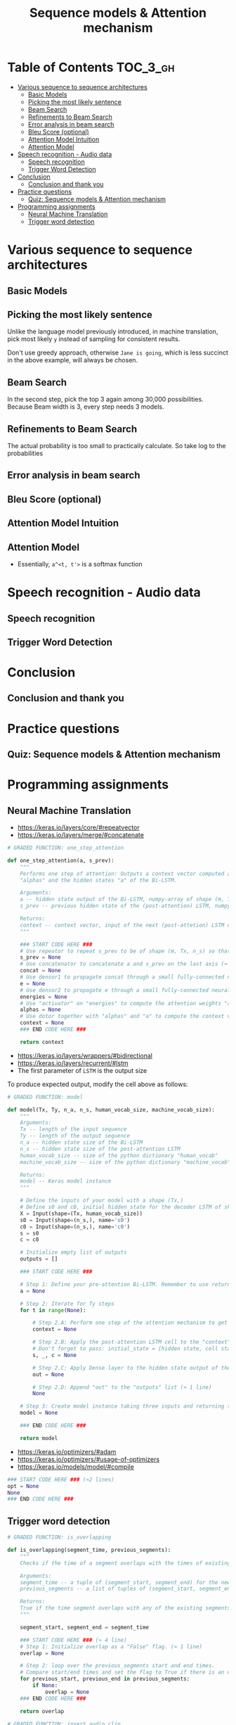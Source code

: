 #+TITLE: Sequence models & Attention mechanism

* Table of Contents :TOC_3_gh:
- [[#various-sequence-to-sequence-architectures][Various sequence to sequence architectures]]
  - [[#basic-models][Basic Models]]
  - [[#picking-the-most-likely-sentence][Picking the most likely sentence]]
  - [[#beam-search][Beam Search]]
  - [[#refinements-to-beam-search][Refinements to Beam Search]]
  - [[#error-analysis-in-beam-search][Error analysis in beam search]]
  - [[#bleu-score-optional][Bleu Score (optional)]]
  - [[#attention-model-intuition][Attention Model Intuition]]
  - [[#attention-model][Attention Model]]
- [[#speech-recognition---audio-data][Speech recognition - Audio data]]
  - [[#speech-recognition][Speech recognition]]
  - [[#trigger-word-detection][Trigger Word Detection]]
- [[#conclusion][Conclusion]]
  - [[#conclusion-and-thank-you][Conclusion and thank you]]
- [[#practice-questions][Practice questions]]
  - [[#quiz-sequence-models--attention-mechanism][Quiz: Sequence models & Attention mechanism]]
- [[#programming-assignments][Programming assignments]]
  - [[#neural-machine-translation][Neural Machine Translation]]
  - [[#trigger-word-detection-1][Trigger word detection]]

* Various sequence to sequence architectures
** Basic Models
[[file:img/screenshot_2018-02-13_10-12-12.png]]

[[file:img/screenshot_2018-02-13_10-14-44.png]]

** Picking the most likely sentence
[[file:img/screenshot_2018-02-13_10-18-37.png]]

[[file:img/screenshot_2018-02-13_10-20-21.png]]

Unlike the language model previously introduced, in machine translation,
pick most likely ~y~ instead of sampling for consistent results.

[[file:img/screenshot_2018-02-13_10-26-51.png]]

Don't use greedy approach, otherwise ~Jane is going~, which is less succinct in the above example, will always be chosen.

** Beam Search
[[file:img/screenshot_2018-02-13_10-33-49.png]]

[[file:img/screenshot_2018-02-13_10-41-03.png]]

In the second step, pick the top 3 again among 30,000 possibilities.
Because Beam width is 3, every step needs 3 models.

[[file:img/screenshot_2018-02-13_10-44-05.png]]

** Refinements to Beam Search
[[file:img/screenshot_2018-02-14_08-47-01.png]]

The actual probability is too small to practically calculate.
So take log to the probabilities

[[file:img/screenshot_2018-02-14_08-50-10.png]]

** Error analysis in beam search
[[file:img/screenshot_2018-02-14_08-56-15.png]]

[[file:img/screenshot_2018-02-14_08-59-11.png]]

[[file:img/screenshot_2018-02-14_09-01-28.png]]

** Bleu Score (optional)
[[file:img/screenshot_2018-02-14_09-08-08.png]]

[[file:img/screenshot_2018-02-14_09-11-13.png]]

[[file:img/screenshot_2018-02-14_09-15-12.png]]

[[file:img/screenshot_2018-02-14_09-17-49.png]]
** Attention Model Intuition
[[file:img/screenshot_2018-02-14_09-25-35.png]]

[[file:img/screenshot_2018-02-14_09-37-13.png]]

** Attention Model
[[file:img/screenshot_2018-02-14_09-43-51.png]]

[[file:img/screenshot_2018-02-14_09-50-54.png]]

- Essentially, ~a^<t, t'>~ is a softmax function

[[file:img/screenshot_2018-02-14_09-52-26.png]]

* Speech recognition - Audio data
** Speech recognition
[[file:img/screenshot_2018-02-14_19-59-57.png]]

[[file:img/screenshot_2018-02-14_20-32-30.png]]

[[file:img/screenshot_2018-02-14_20-36-03.png]]

** Trigger Word Detection
[[file:img/screenshot_2018-02-14_20-53-46.png]]

* Conclusion
** Conclusion and thank you
[[file:img/screenshot_2018-02-14_20-55-38.png]]

[[file:img/screenshot_2018-02-14_20-57-36.png]]

* Practice questions
** Quiz: Sequence models & Attention mechanism

[[file:img/screenshot_2018-02-14_21-16-26.png]]

* Programming assignments
** Neural Machine Translation
[[file:img/screenshot_2018-02-14_21-26-34.png]]

[[file:img/screenshot_2018-02-14_21-27-10.png]]

[[file:img/screenshot_2018-02-14_21-29-44.png]]

[[file:img/screenshot_2018-02-14_21-30-24.png]]

[[file:img/screenshot_2018-02-14_21-31-05.png]]

[[file:img/screenshot_2018-02-14_21-31-39.png]]

[[file:img/screenshot_2018-02-14_21-37-20.png]]

- https://keras.io/layers/core/#repeatvector
- https://keras.io/layers/merge/#concatenate

#+BEGIN_SRC python
  # GRADED FUNCTION: one_step_attention

  def one_step_attention(a, s_prev):
      """
      Performs one step of attention: Outputs a context vector computed as a dot product of the attention weights
      "alphas" and the hidden states "a" of the Bi-LSTM.

      Arguments:
      a -- hidden state output of the Bi-LSTM, numpy-array of shape (m, Tx, 2*n_a)
      s_prev -- previous hidden state of the (post-attention) LSTM, numpy-array of shape (m, n_s)

      Returns:
      context -- context vector, input of the next (post-attetion) LSTM cell
      """

      ### START CODE HERE ###
      # Use repeator to repeat s_prev to be of shape (m, Tx, n_s) so that you can concatenate it with all hidden states "a" (≈ 1 line)
      s_prev = None
      # Use concatenator to concatenate a and s_prev on the last axis (≈ 1 line)
      concat = None
      # Use densor1 to propagate concat through a small fully-connected neural network to compute the "intermediate energies" variable e. (≈1 lines)
      e = None
      # Use densor2 to propagate e through a small fully-connected neural network to compute the "energies" variable energies. (≈1 lines)
      energies = None
      # Use "activator" on "energies" to compute the attention weights "alphas" (≈ 1 line)
      alphas = None
      # Use dotor together with "alphas" and "a" to compute the context vector to be given to the next (post-attention) LSTM-cell (≈ 1 line)
      context = None
      ### END CODE HERE ###

      return context
#+END_SRC

[[file:img/screenshot_2018-02-14_21-45-46.png]]

- https://keras.io/layers/wrappers/#bidirectional
- https://keras.io/layers/recurrent/#lstm
- The first parameter of ~LSTM~ is the output size

To produce expected output, modify the cell above as follows:

[[file:img/screenshot_2018-02-14_22-19-03.png]]

#+BEGIN_SRC python
  # GRADED FUNCTION: model

  def model(Tx, Ty, n_a, n_s, human_vocab_size, machine_vocab_size):
      """
      Arguments:
      Tx -- length of the input sequence
      Ty -- length of the output sequence
      n_a -- hidden state size of the Bi-LSTM
      n_s -- hidden state size of the post-attention LSTM
      human_vocab_size -- size of the python dictionary "human_vocab"
      machine_vocab_size -- size of the python dictionary "machine_vocab"

      Returns:
      model -- Keras model instance
      """

      # Define the inputs of your model with a shape (Tx,)
      # Define s0 and c0, initial hidden state for the decoder LSTM of shape (n_s,)
      X = Input(shape=(Tx, human_vocab_size))
      s0 = Input(shape=(n_s,), name='s0')
      c0 = Input(shape=(n_s,), name='c0')
      s = s0
      c = c0

      # Initialize empty list of outputs
      outputs = []

      ### START CODE HERE ###

      # Step 1: Define your pre-attention Bi-LSTM. Remember to use return_sequences=True. (≈ 1 line)
      a = None

      # Step 2: Iterate for Ty steps
      for t in range(None):

          # Step 2.A: Perform one step of the attention mechanism to get back the context vector at step t (≈ 1 line)
          context = None

          # Step 2.B: Apply the post-attention LSTM cell to the "context" vector.
          # Don't forget to pass: initial_state = [hidden state, cell state] (≈ 1 line)
          s, _, c = None

          # Step 2.C: Apply Dense layer to the hidden state output of the post-attention LSTM (≈ 1 line)
          out = None

          # Step 2.D: Append "out" to the "outputs" list (≈ 1 line)
          None

      # Step 3: Create model instance taking three inputs and returning the list of outputs. (≈ 1 line)
      model = None

      ### END CODE HERE ###

      return model
#+END_SRC

[[file:img/screenshot_2018-02-14_22-32-59.png]]

- https://keras.io/optimizers/#adam
- https://keras.io/optimizers/#usage-of-optimizers
- https://keras.io/models/model/#compile

#+BEGIN_SRC python
  ### START CODE HERE ### (≈2 lines)
  opt = None
  None
  ### END CODE HERE ###
#+END_SRC

[[file:img/screenshot_2018-02-14_22-37-55.png]]

[[file:img/screenshot_2018-02-14_22-40-58.png]]

[[file:img/screenshot_2018-02-14_22-42-56.png]]

[[file:img/screenshot_2018-02-14_22-48-19.png]]

[[file:img/screenshot_2018-02-14_22-49-22.png]]

** Trigger word detection
[[file:img/screenshot_2018-02-14_22-51-28.png]]

[[file:img/screenshot_2018-02-14_22-53-44.png]]

[[file:img/screenshot_2018-02-14_22-55-14.png]]

[[file:img/screenshot_2018-02-14_22-56-08.png]]

[[file:img/screenshot_2018-02-14_22-58-16.png]]

[[file:img/screenshot_2018-02-14_23-00-56.png]]

[[file:img/screenshot_2018-02-14_23-01-12.png]]

[[file:img/screenshot_2018-02-14_23-04-42.png]]

#+BEGIN_SRC python
  # GRADED FUNCTION: is_overlapping

  def is_overlapping(segment_time, previous_segments):
      """
      Checks if the time of a segment overlaps with the times of existing segments.

      Arguments:
      segment_time -- a tuple of (segment_start, segment_end) for the new segment
      previous_segments -- a list of tuples of (segment_start, segment_end) for the existing segments

      Returns:
      True if the time segment overlaps with any of the existing segments, False otherwise
      """

      segment_start, segment_end = segment_time

      ### START CODE HERE ### (≈ 4 line)
      # Step 1: Initialize overlap as a "False" flag. (≈ 1 line)
      overlap = None

      # Step 2: loop over the previous_segments start and end times.
      # Compare start/end times and set the flag to True if there is an overlap (≈ 3 lines)
      for previous_start, previous_end in previous_segments:
          if None:
              overlap = None
      ### END CODE HERE ###

      return overlap
#+END_SRC

[[file:img/screenshot_2018-02-14_23-07-34.png]]

#+BEGIN_SRC python
  # GRADED FUNCTION: insert_audio_clip

  def insert_audio_clip(background, audio_clip, previous_segments):
      """
      Insert a new audio segment over the background noise at a random time step, ensuring that the
      audio segment does not overlap with existing segments.

      Arguments:
      background -- a 10 second background audio recording.
      audio_clip -- the audio clip to be inserted/overlaid.
      previous_segments -- times where audio segments have already been placed

      Returns:
      new_background -- the updated background audio
      """

      # Get the duration of the audio clip in ms
      segment_ms = len(audio_clip)

      ### START CODE HERE ###
      # Step 1: Use one of the helper functions to pick a random time segment onto which to insert
      # the new audio clip. (≈ 1 line)
      segment_time = None

      # Step 2: Check if the new segment_time overlaps with one of the previous_segments. If so, keep
      # picking new segment_time at random until it doesn't overlap. (≈ 2 lines)
      while None:
          segment_time = None

      # Step 3: Add the new segment_time to the list of previous_segments (≈ 1 line)
      None
      ### END CODE HERE ###

      # Step 4: Superpose audio segment and background
      new_background = background.overlay(audio_clip, position = segment_time[0])

      return new_background, segment_time
#+END_SRC

[[file:img/screenshot_2018-02-14_23-10-37.png]]

#+BEGIN_SRC python
  # GRADED FUNCTION: insert_ones

  def insert_ones(y, segment_end_ms):
      """
      Update the label vector y. The labels of the 50 output steps strictly after the end of the segment
      should be set to 1. By strictly we mean that the label of segment_end_y should be 0 while, the
      50 followinf labels should be ones.


      Arguments:
      y -- numpy array of shape (1, Ty), the labels of the training example
      segment_end_ms -- the end time of the segment in ms

      Returns:
      y -- updated labels
      """

      # duration of the background (in terms of spectrogram time-steps)
      segment_end_y = int(segment_end_ms * Ty / 10000.0)

      # Add 1 to the correct index in the background label (y)
      ### START CODE HERE ### (≈ 3 lines)
      for i in range(None, None):
          if None < None:
              y[0, i] = None
      ### END CODE HERE ###

      return y
#+END_SRC

[[file:img/screenshot_2018-02-14_23-15-35.png]]

[[file:img/screenshot_2018-02-14_23-37-15.png]]

#+BEGIN_SRC python
  # GRADED FUNCTION: create_training_example

  def create_training_example(background, activates, negatives):
      """
      Creates a training example with a given background, activates, and negatives.

      Arguments:
      background -- a 10 second background audio recording
      activates -- a list of audio segments of the word "activate"
      negatives -- a list of audio segments of random words that are not "activate"

      Returns:
      x -- the spectrogram of the training example
      y -- the label at each time step of the spectrogram
      """

      # Set the random seed
      np.random.seed(18)

      # Make background quieter
      background = background - 20

      ### START CODE HERE ###
      # Step 1: Initialize y (label vector) of zeros (≈ 1 line)
      y = None

      # Step 2: Initialize segment times as empty list (≈ 1 line)
      previous_segments = None
      ### END CODE HERE ###

      # Select 0-4 random "activate" audio clips from the entire list of "activates" recordings
      number_of_activates = np.random.randint(0, 5)
      random_indices = np.random.randint(len(activates), size=number_of_activates)
      random_activates = [activates[i] for i in random_indices]

      ### START CODE HERE ### (≈ 3 lines)
      # Step 3: Loop over randomly selected "activate" clips and insert in background
      for random_activate in random_activates:
          # Insert the audio clip on the background
          background, segment_time = None
          # Retrieve segment_start and segment_end from segment_time
          segment_start, segment_end = None
          # Insert labels in "y"
          y = None
      ### END CODE HERE ###

      # Select 0-2 random negatives audio recordings from the entire list of "negatives" recordings
      number_of_negatives = np.random.randint(0, 3)
      random_indices = np.random.randint(len(negatives), size=number_of_negatives)
      random_negatives = [negatives[i] for i in random_indices]

      ### START CODE HERE ### (≈ 2 lines)
      # Step 4: Loop over randomly selected negative clips and insert in background
      for random_negative in random_negatives:
          # Insert the audio clip on the background
          background, _ = None
      ### END CODE HERE ###

      # Standardize the volume of the audio clip
      background = match_target_amplitude(background, -20.0)

      # Export new training example
      file_handle = background.export("train" + ".wav", format="wav")
      print("File (train.wav) was saved in your directory.")

      # Get and plot spectrogram of the new recording (background with superposition of positive and negatives)
      x = graph_spectrogram("train.wav")

      return x, y
#+END_SRC

[[file:img/screenshot_2018-02-14_23-43-37.png]]

[[file:img/screenshot_2018-02-14_23-45-29.png]]

[[file:img/screenshot_2018-02-14_23-45-44.png]]

[[file:img/screenshot_2018-02-14_23-46-43.png]]

- https://keras.io/layers/convolutional/#conv1d
- https://keras.io/layers/normalization/
- https://keras.io/activations/
- https://keras.io/layers/core/#dropout
- https://keras.io/layers/recurrent/#gru

#+BEGIN_SRC python
  # GRADED FUNCTION: model

  def model(input_shape):
      """
      Function creating the model's graph in Keras.

      Argument:
      input_shape -- shape of the model's input data (using Keras conventions)

      Returns:
      model -- Keras model instance
      """

      X_input = Input(shape = input_shape)

      ### START CODE HERE ###

      # Step 1: CONV layer (≈4 lines)
      X = None                                 # CONV1D
      X = None                                 # Batch normalization
      X = None                                 # ReLu activation
      X = None                                 # dropout (use 0.8)

      # Step 2: First GRU Layer (≈4 lines)
      X = None                                 # GRU (use 128 units and return the sequences)
      X = None                                 # dropout (use 0.8)
      X = None                                 # Batch normalization

      # Step 3: Second GRU Layer (≈4 lines)
      X = None                                 # GRU (use 128 units and return the sequences)
      X = None                                 # dropout (use 0.8)
      X = None                                 # Batch normalization
      X = None                                 # dropout (use 0.8)

      # Step 4: Time-distributed dense layer (≈1 line)
      X = TimeDistributed(Dense(1, activation = "sigmoid"))(X) # time distributed  (sigmoid)

      ### END CODE HERE ###

      model = Model(inputs = X_input, outputs = X)

      return model
#+END_SRC

[[file:img/screenshot_2018-02-14_23-54-28.png]]

[[file:img/screenshot_2018-02-14_23-55-08.png]]

[[file:img/screenshot_2018-02-14_23-56-15.png]]

[[file:img/screenshot_2018-02-14_23-59-05.png]]

[[file:img/screenshot_2018-02-14_23-59-41.png]]
